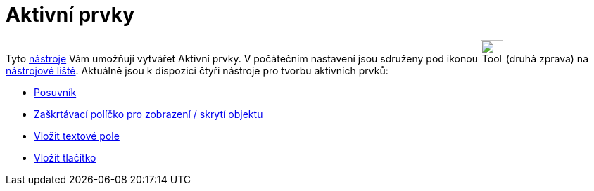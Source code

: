 = Aktivní prvky
:page-en: Action_Objects
ifdef::env-github[:imagesdir: /cs/modules/ROOT/assets/images]

Tyto xref:/Nástroje.adoc[nástroje] Vám umožňují vytvářet [.mw-selflink .selflink]#Aktivní prvky#. V počátečním nastavení
jsou sdruženy pod ikonou image:Tool_Slider.gif[Tool Slider.gif,width=32,height=32] (druhá zprava) na
xref:/Nástrojová_lišta.adoc[nástrojové liště]. Aktuálně jsou k dispozici čtyři nástroje pro tvorbu aktivních prvků:

* xref:/tools/Posuvník.adoc[Posuvník]
* xref:/tools/Zaškrtávací_políčko_pro_zobrazení_skrytí_objektu.adoc[Zaškrtávací políčko pro zobrazení / skrytí objektu]
* xref:/tools/Vložit_textové_pole.adoc[Vložit textové pole]
* xref:/tools/Vložit_tlačítko.adoc[Vložit tlačítko]
